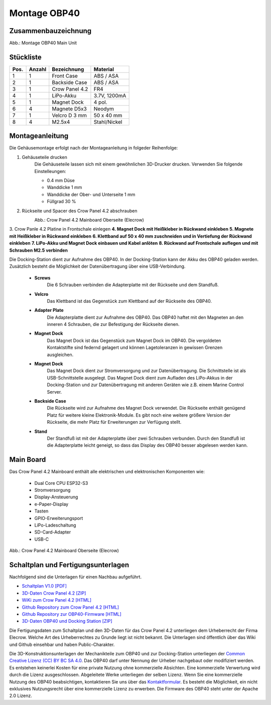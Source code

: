 Montage OBP40
=============

Zusammenbauzeichnung
--------------------

.. image:: ../pics/OBP40_Explode_View_Main_Unit_2.png
	:scale: 45%
Abb.: Montage OBP40 Main Unit

Stückliste
----------

+------+--------+----------------+--------------+
| Pos. | Anzahl | Bezeichnung    | Material     |
+======+========+================+==============+
|  1   |   1    | Front Case     | ABS / ASA    |
+------+--------+----------------+--------------+
|  2   |   1    | Backside Case  | ABS / ASA    |
+------+--------+----------------+--------------+
|  3   |   1    | Crow Panel 4.2 | FR4          |
+------+--------+----------------+--------------+
|  4   |   1    | LiPo-Akku      | 3.7V, 1200mA |
+------+--------+----------------+--------------+
|  5   |   1    | Magnet Dock    | 4 pol.       |
+------+--------+----------------+--------------+
|  6   |   4    | Magnete D5x3   | Neodym       |
+------+--------+----------------+--------------+
|  7   |   1    | Velcro D 3 mm  | 50 x 40 mm   |
+------+--------+----------------+--------------+
|  8   |   4    | M2.5x4         | Stahl/Nickel |
+------+--------+----------------+--------------+

Montageanleitung
----------------

Die Gehäusemontage erfolgt nach der Montageanleitung in folgeder Reihenfolge:

1. Gehäuseteile drucken
	Die Gehäuseteile lassen sich mit einem gewöhnlichen 3D-Drucker drucken. Verwenden Sie folgende Einstelleungen:
	
	* 0.4 mm Düse
	* Wanddicke 1 mm
	* Wanddicke der Ober- und Unterseite 1 mm
	* Füllgrad 30 %
2. Rückseite und Spacer des Crow Panel 4.2 abschrauben
	.. image:: ../pics/CrowPanel_4.2_Top_Side.png
		:scale: 45%
	Abb.: Crow Panel 4.2 Mainboard Oberseite (Elecrow)
3. Crow Panle 4.2 Platine in Frontschale einlegen
**4. Magnet Dock mit Heißkleber in Rückwand einkleben**
**5. Magnete mit Heißkleber in Rückwand einkleben**
**6. Klettband auf 50 x 40 mm zuschneiden und in Vertiefung der Rückwand einkleben**
**7. LiPo-Akku und Magnet Dock einbauen und Kabel anlöten**
**8. Rückwand auf Frontschale auflegen und mit Schrauben M2.5 verbinden**

Die Docking-Station dient zur Aufnahme des OBP40. In der Docking-Station kann der Akku des OBP40 geladen werden. Zusätzlich besteht die Möglichkeit der Datenübertragung über eine USB-Verbindung.

	* **Screws**
		Die 6 Schrauben verbinden die Adapterplatte mit der Rückseite und dem Standfuß.
	* **Velcro**
		Das Klettband ist das Gegenstück zum Klettband auf der Rückseite des OBP40.	
	* **Adapter Plate**
		Die Adapterplatte dient zur Aufnahme des OBP40. Das OBP40 haftet mit den Magneten an den inneren 4 Schrauben, die zur Befestigung der Rückseite dienen.
	* **Magnet Dock**
		Das Magnet Dock ist das Gegenstück zum Magnet Dock im OBP40. Die vergoldeten Kontaktstifte sind federnd gelagert und können Lagetoleranzen in gewissen Grenzen ausgleichen.
	* **Magnet Dock**
		Das Magnet Dock dient zur Stromversorgung und zur Datenübertragung. Die Schnittstelle ist als USB-Schnittstelle ausgelegt. Das Magnet Dock dient zum Aufladen des LiPo-Akkus in der Docking-Station und zur Datenübertragung mit anderen Geräten wie z.B. einem Marine Control Server.
	* **Backside Case**
		Die Rückseite wird zur Aufnahme des Magnet Dock verwendet. Die Rückseite enthält genügend Platz für weitere kleine Elektronik-Module. Es gibt noch eine weitere größere Version der Rückseite, die mehr Platz für Erweiterungen zur Verfügung stellt.
	* **Stand**
		Der Standfuß ist mit der Adapterplatte über zwei Schrauben verbunden. Durch den Standfuß ist die Adapterplatte leicht geneigt, so dass das Display des OBP40 besser abgelesen werden kann.
	
		
Main Board
----------

Das Crow Panel 4.2 Mainboard enthält alle elektrischen und elektronischen Komponenten wie:

	* Dual Core CPU ESP32-S3
	* Stromversorgung
	* Display-Ansteuerung
	* e-Paper-Display
	* Tasten
	* GPIO-Erweiterungsport
	* LiPo-Ladeschaltung
	* SD-Card-Adapter
	* USB-C

.. image:: ../pics/CrowPanel_4.2_ESP32_HMI_E-paper_Display.png
   :scale: 50%
Abb.: Crow Panel 4.2 Mainboard Oberseite (Elecrow)


Schaltplan und Fertigungsunterlagen
-----------------------------------

Nachfolgend sind die Unterlagen für einen Nachbau aufgeführt.

* `Schaltplan V1.0 [PDF] <../_static/CrowPanel_ESP32_Display-4.2(E)_Inch.pdf>`_
* `3D-Daten Crow Panel 4.2 [ZIP] <../_static/files/3D_File_CrowPanel_ESP32_4.2_E-paper_HMI_Display.zip>`_
* `WiKi zum Crow Panel 4.2 [HTML]`_
* `Github Repository zum Crow Panel 4.2 [HTML]`_
* `Github Repository zur OBP40-Firmware [HTML]`_
* `3D-Daten OBP40 und Docking Station [ZIP] <../_static/files/Cases_OBP40.zip>`_

.. _WiKi zum Crow Panel 4.2 [HTML]: https://www.elecrow.com/wiki/CrowPanel_ESP32_E-paper_4.2-inch_HMI_Display.html
.. _Github Repository zum Crow Panel 4.2 [HTML]: https://github.com/Elecrow-RD/CrowPanel-ESP32-4.2-E-paper-HMI-Display-with-400-300
.. _Github Repository zur OBP40-Firmware [HTML]: https://github.com/norbert-walter/esp32-nmea2000-obp60

Die Fertigungsdaten zum Schaltplan und den 3D-Daten für das Crow Panel 4.2 unterliegen dem Urheberrecht der Firma Elecrow. Welche Art des Urheberrechtes zu Grunde liegt ist nicht bekannt. Die Unterlagen sind öffentlich über das Wiki und Github einsehbar und haben Public-Charakter.

.. image:: ../pics/Lizenz_by-nc-sa_eu.png
   :scale: 45%

Die 3D-Konstruktionsunterlagen der Mechanikteile zum OBP40 und zur Docking-Station unterliegen der `Common Creative Lizenz (CC) BY BC SA 4.0`_. Das OBP40 darf unter Nennung der Urheber nachgebaut oder modifiziert werden. Es entstehen keinerlei Kosten für eine private Nutzung ohne kommerzielle Absichten. Eine kommerzielle Verwertung wird durch die Lizenz ausgeschlossen. Abgeleitete Werke unterliegen der selben Lizenz. Wenn Sie eine kommerzielle Nutzung des OBP40 beabsichtigen, kontaktieren Sie uns über das `Kontaktformular`_. Es besteht die Möglichkeit, ein nicht exklusives Nutzungsrecht über eine kommerzielle Lizenz zu erwerben. Die Firmware des OBP40 steht unter der Apache 2.0 Lizenz.

.. _Common Creative Lizenz (CC) BY BC SA 4.0: https://creativecommons.org/licenses/by-nc-sa/4.0/legalcode.de
.. _Kontaktformular: https://open-boat-projects.org/de/kontakt
.. _Apache 2.0 Lizenz: https://www.apache.org/licenses/LICENSE-2.0
